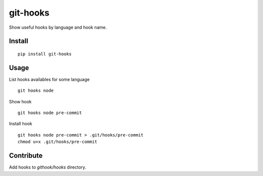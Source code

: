 =========
git-hooks
=========

Show useful hooks by language and hook name.

Install
=======

::

    pip install git-hooks

Usage
=====

List hooks availables for some language

::

    git hooks node


Show hook

::

    git hooks node pre-commit


Install hook

::

    git hooks node pre-commit > .git/hooks/pre-commit
    chmod u+x .git/hooks/pre-commit

Contribute
==========

Add hooks to `githook/hooks` directory.

